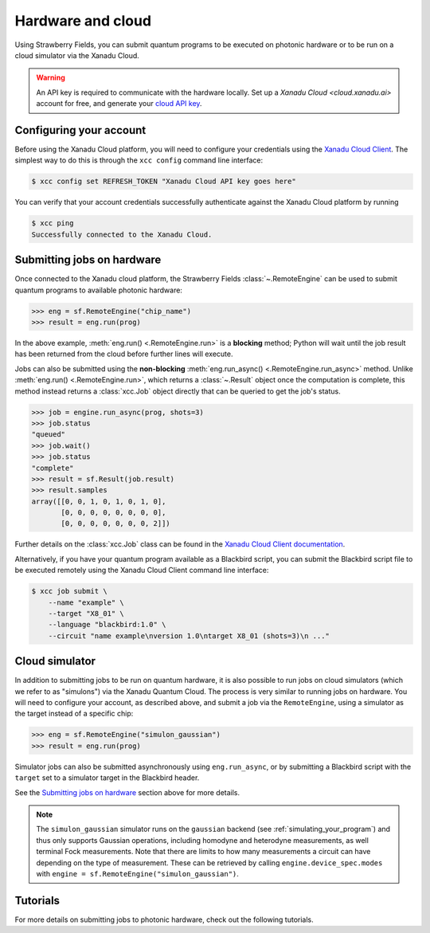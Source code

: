 Hardware and cloud
==================

Using Strawberry Fields, you can submit quantum programs to be executed on
photonic hardware or to be run on a cloud simulator via the Xanadu Cloud.

.. warning::

    An API key is required to communicate with the hardware locally.
    Set up a `Xanadu Cloud <cloud.xanadu.ai>` account for free, and generate 
    your `cloud API key <https://strawberryfields.ai/photonics/demos/tutorial_X8.html#configuring-your-credentials>`__. 

Configuring your account
------------------------

Before using the Xanadu Cloud platform, you will need to configure your
credentials using the `Xanadu Cloud Client
<https://github.com/XanaduAI/xanadu-cloud-client#setup>`__. The simplest way
to do this is through the ``xcc config`` command line interface:

.. code-block:: console

    $ xcc config set REFRESH_TOKEN "Xanadu Cloud API key goes here"

You can verify that your account credentials successfully authenticate against
the Xanadu Cloud platform by running

.. code-block:: console

    $ xcc ping
    Successfully connected to the Xanadu Cloud.

Submitting jobs on hardware
---------------------------

Once connected to the Xanadu cloud platform, the Strawberry Fields
:class:`~.RemoteEngine` can be used to submit quantum programs to available
photonic hardware:

>>> eng = sf.RemoteEngine("chip_name")
>>> result = eng.run(prog)

In the above example, :meth:`eng.run() <.RemoteEngine.run>` is a **blocking** method;
Python will wait until the job result has been returned from the cloud before further lines
will execute.

Jobs can also be submitted using the **non-blocking** :meth:`eng.run_async() <.RemoteEngine.run_async>`
method. Unlike :meth:`eng.run() <.RemoteEngine.run>`, which returns a :class:`~.Result` object once the computation is
complete, this method instead returns a :class:`xcc.Job` object directly that can be queried
to get the job's status.

>>> job = engine.run_async(prog, shots=3)
>>> job.status
"queued"
>>> job.wait()
>>> job.status
"complete"
>>> result = sf.Result(job.result)
>>> result.samples
array([[0, 0, 1, 0, 1, 0, 1, 0],
       [0, 0, 0, 0, 0, 0, 0, 0],
       [0, 0, 0, 0, 0, 0, 0, 2]])

Further details on the :class:`xcc.Job` class can be found in the
`Xanadu Cloud Client documentation <https://xanadu-cloud-client.readthedocs.io/en/stable/api/xcc.Job.html>`_.

Alternatively, if you have your quantum program available as a Blackbird script,
you can submit the Blackbird script file to be executed remotely using
the Xanadu Cloud Client command line interface:

.. code-block:: console

    $ xcc job submit \
        --name "example" \
        --target "X8_01" \
        --language "blackbird:1.0" \
        --circuit "name example\nversion 1.0\ntarget X8_01 (shots=3)\n ..."

Cloud simulator
---------------

In addition to submitting jobs to be run on quantum hardware, it is also
possible to run jobs on cloud simulators (which we refer to as "simulons") via
the Xanadu Quantum Cloud. The process is very similar to running jobs on
hardware. You will need to configure your account, as described above, and
submit a job via the ``RemoteEngine``, using a simulator as the target instead
of a specific chip:

>>> eng = sf.RemoteEngine("simulon_gaussian")
>>> result = eng.run(prog)

Simulator jobs can also be submitted asynchronously using ``eng.run_async``, or
by submitting a Blackbird script with the ``target`` set to a simulator target
in the Blackbird header.

See the `Submitting jobs on hardware`_ section above for more details.

.. note::

    The ``simulon_gaussian`` simulator runs on the ``gaussian`` backend (see
    :ref:`simulating_your_program`) and thus only supports Gaussian operations,
    including homodyne and heterodyne measurements, as well terminal Fock
    measurements. Note that there are limits to how many measurements a circuit
    can have depending on the type of measurement. These can be retrieved by
    calling ``engine.device_spec.modes`` with ``engine =
    sf.RemoteEngine("simulon_gaussian")``.

Tutorials
---------

For more details on submitting jobs to photonic hardware, check out the following
tutorials.

.. gallery-item::
    :description: `Borealis quickstart <https://strawberryfields.ai/photonics/demos/tutorial_borealis_quickstart.html>`__
    :figure: _static/borealis_3d.png

.. gallery-item::
    :description: `Operating Borealis --- Beginner <https://strawberryfields.ai/photonics/demos/tutorial_borealis_beginner.html>`__
    :figure: _static/borealis_schematic_simple.png

.. gallery-item::
    :description: `Operating Borealis --- Advanced <https://strawberryfields.ai/photonics/demos/tutorial_borealis_beginner.html>`__
    :figure: _static/borealis_schematic_advanced.png

.. gallery-item::
    :description: :doc:`demos/tutorial_X8`
    :figure: _static/chip.png

.. gallery-item::
    :description: :doc:`demos/squeezer_tests`
    :figure: _static/code.png

.. raw:: html

        <div style='clear:both'></div>
        <br>
